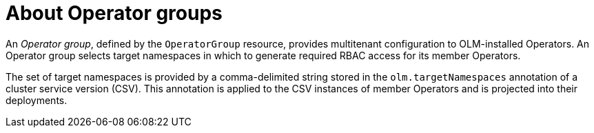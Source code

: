 // Module included in the following assemblies:
//
// * operators/understanding/olm/olm-understanding-olm.adoc
// * operators/understanding/olm/olm-understanding-operatorgroups.adoc

:_mod-docs-content-type: CONCEPT
[id="olm-operatorgroups-about_{context}"]
ifeval::["{context}" == "olm-understanding-olm"]
= Operator groups
endif::[]
ifeval::["{context}" != "olm-understanding-olm"]
= About Operator groups
endif::[]

An _Operator group_, defined by the `OperatorGroup` resource, provides multitenant configuration to OLM-installed Operators. An Operator group selects target namespaces in which to generate required RBAC access for its member Operators.

The set of target namespaces is provided by a comma-delimited string stored in the `olm.targetNamespaces` annotation of a cluster service version (CSV). This annotation is applied to the CSV instances of member Operators and is projected into their deployments.
